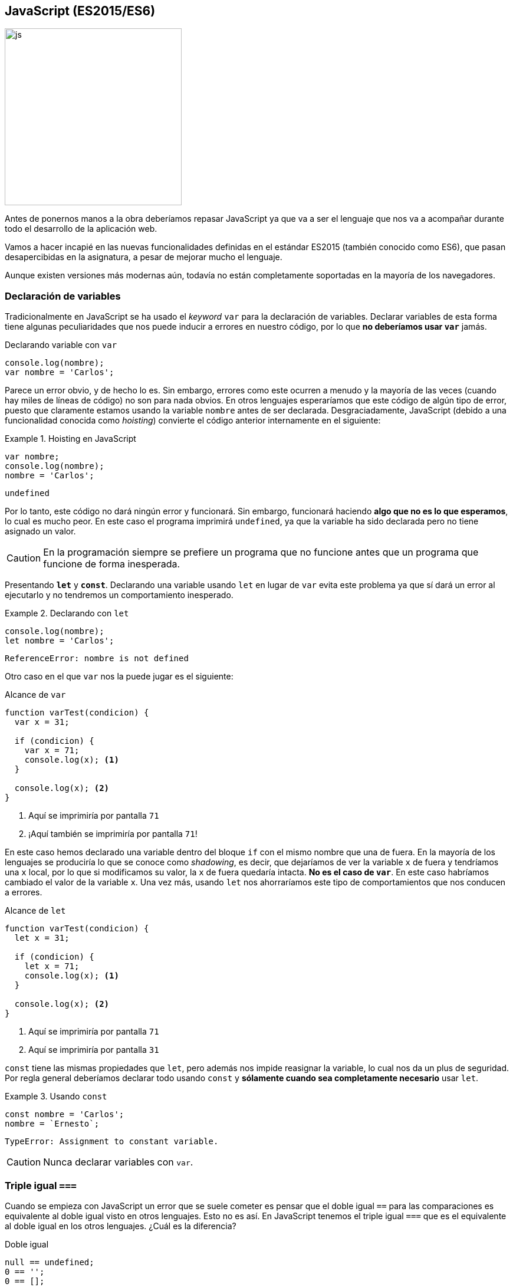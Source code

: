 == JavaScript (ES2015/ES6)

[.text-center]
image::http://wiki.uqbar.org/img/languages/ES6-ecmascript6-logo.jpg[js, 300]

Antes de ponernos manos a la obra deberíamos repasar JavaScript ya que va a
ser el lenguaje que nos va a acompañar durante todo el desarrollo de la
aplicación web.

Vamos a hacer incapié en las nuevas funcionalidades definidas
en el estándar ES2015 (también conocido como ES6), que pasan desapercibidas en
la asignatura, a pesar de mejorar mucho el lenguaje.

Aunque existen versiones más modernas aún, todavía no están completamente
soportadas en la mayoría de los navegadores.

=== Declaración de variables

Tradicionalmente en JavaScript se ha usado el _keyword_ `var` para la
declaración de variables. Declarar variables de esta forma tiene algunas
peculiaridades que nos puede inducir a errores en nuestro código, por lo que
*no deberíamos usar `var`* jamás.

.Declarando variable con `var`
[source, javascript]
----
console.log(nombre);
var nombre = 'Carlos';
----

Parece un error obvio, y de hecho lo es. Sin embargo, errores
como este ocurren a menudo y la mayoría de las veces (cuando hay miles de
líneas de código) no son para nada obvios. En otros lenguajes esperaríamos que
este código de algún tipo de error, puesto que claramente estamos usando la
variable `nombre` antes de ser declarada. Desgraciadamente, JavaScript
(debido a una funcionalidad conocida como _hoisting_) convierte el código
anterior internamente en el siguiente:

.Hoisting en JavaScript
====
[source, javascript]
----
var nombre;
console.log(nombre);
nombre = 'Carlos';
----
----
undefined
----
====

Por lo tanto, este código no dará ningún error y funcionará. Sin embargo,
funcionará haciendo *algo que no es lo que esperamos*, lo cual es mucho peor.
En este caso el programa imprimirá `undefined`, ya que la variable ha sido
declarada pero no tiene asignado un valor.

CAUTION: En la programación siempre se prefiere un programa que no funcione
antes que un programa que funcione de forma inesperada.

Presentando *`let`* y *`const`*. Declarando una variable usando `let` en lugar
de `var` evita este problema ya que sí dará un error al ejecutarlo y no
tendremos un comportamiento inesperado.

.Declarando con `let`
====
[source, javascript]
----
console.log(nombre);
let nombre = 'Carlos';
----
----
ReferenceError: nombre is not defined
----
====

Otro caso en el que `var` nos la puede jugar es el siguiente:

.Alcance de `var`
[source, javascript]
----
function varTest(condicion) {
  var x = 31;

  if (condicion) {
    var x = 71;
    console.log(x); <1>
  }

  console.log(x); <2>
}
----

<1> Aquí se imprimiría por pantalla `71`
<2> ¡Aquí también se imprimiría por pantalla `71`!

En este caso hemos declarado una variable dentro del bloque `if` con el mismo
nombre que una de fuera. En la mayoría de los lenguajes se produciría lo que se
conoce como _shadowing_, es decir, que dejaríamos de ver la variable `x` de
fuera y tendríamos una `x` local, por lo que si modificamos su valor, la `x` de
fuera quedaría intacta. *No es el caso de `var`*. En este caso habríamos
cambiado el valor de la variable `x`. Una vez más, usando `let` nos ahorraríamos
este tipo de comportamientos que nos conducen a errores.

.Alcance de `let`
[source, javascript]
----
function varTest(condicion) {
  let x = 31;

  if (condicion) {
    let x = 71;
    console.log(x); <1>
  }

  console.log(x); <2>
}
----

<1> Aquí se imprimiría por pantalla `71`
<2> Aquí se imprimiría por pantalla `31`

`const` tiene las mismas propiedades que `let`, pero además nos impide reasignar
la variable, lo cual nos da un plus de seguridad. Por regla general deberíamos
declarar todo usando `const` y *sólamente cuando sea completamente necesario*
usar `let`.

.Usando `const`
====
[source, javascript]
----
const nombre = 'Carlos';
nombre = `Ernesto`;
----
----
TypeError: Assignment to constant variable.
----
====

CAUTION: Nunca declarar variables con `var`.

=== Triple igual `===`

Cuando se empieza con JavaScript un error que se suele cometer es pensar que el
doble igual `==` para las comparaciones es equivalente al doble igual visto en
otros lenguajes. Esto no es así. En JavaScript tenemos el triple igual `===` que
es el equivalente al doble igual en los otros lenguajes. ¿Cuál es la diferencia?

.Doble igual
[source, javascript]
----
null == undefined;
0 == '';
0 == [];
0 == false;
'' == [];
----

Aparentemente estamos comparando cosas completamente diferentes, sin embargo,
todos los casos anteriores devuelven `true`. Por supuesto, esto es otra fuente
muy común de errores que puede dar muchos dolores de cabeza. En cambio, usando
el triple igual, todos los casos anteriores son `false`.

CAUTION: Nunca usar el operador doble igual `==`.

=== Flecha gorda (_fat arrow_)

En JavaScript es muy común encontrarnos con el siguiente patrón:

.Pasando una función como parámetro
[source, javascript]
----
const fs = require('fs'); <1>

fs.readFile('/home/carlos/fichero', 'utf8', function(err, data) { <2>
  if (err) {
    return console.log(err);
  }

  console.log(data);
});

const plusOne = function(number) {
  return number + 1;
}

plusOne(7); <3>
----

<1> Importamos el módulo `fs` de Node.js que se usa para leer ficheros.
<2> Pasamos una función como parámetro.
<3> Devuelve 8.

En este caso, le estamos pasando a la función `fs.readFile` tres parámetros,
los dos primeros son de tipo _string_ y el segundo es una función lambda.

Este patrón es típico en JavaScript, básicamente consiste en definir una
función, pero en lugar de llamarla nosotros, la pasamos a `fs.readFile` para que
la llame cuando haya terminado de leer el fichero. Cuando usamos una función
de esta forma le llamamos *función _callback_*. Nosotros nunca llamamos a la
función _callback_, sino que la llama la función a la cual se la hemos pasado.
De hecho, no podríamos llamarla aunque quisíeramos porque es una función
anónima.

NOTE: Las funciones lambda son aquellas que definen y pasan como parámetro a
otra función en su llamada. No es una definición muy rigurosa, pero para este
caso es suficiente.

Esta notación es tan frecuente en JavaScript que en la versión ES2015 tenemos
una forma compacta de escribirla, conocida como notación _fat arrow_:

.Fat arrow
[source, javascript]
----
const fs = require('fs');

fs.readFile('/home/carlos/fichero', 'utf8', (err, data) => {
  if (err) {
    return console.log(err);
  }

  console.log(data);
});

const plusOne = number => number + 1;
plusOne(7);
----

En el caso de la función `plusOne` vemos que se ha quedado aún más compacta
porque la notación _fat arrow_ permite lo siguiente:

* Cambiar `function(arg1, arg2, arg3) { ... }` por
  `(arg1, arg2, arg3) => { ... }`
* Si hay un sólo parámetro se pueden omitir los paréntesis `arg => { ... }`
* Si la función sólo tiene una línea que es un `return`, se puede eliminar el
`return` y las llaves: `arg => {return 1}` quedaría como `arg => 1`.

Otra situación que tradicionalmente ha sido muy molesta en JavaScript era la
siguiente:

.Pérdida de la referencia a `this`
[source, javascript]
----
const Alumno = function(nombre) {
  this.nombre = nombre;
}

Alumno.prototype.mostrarNota = function() {
  const self = this; <1>
  obtenerNota(function(nota) {
    console.log('La nota de ' + self.nombre + ' es :' + nota);
  });
}

const carlos = new Alumno('Carlos');
carlos.mostrarNota();
----

<1> Guardamos la referencia a `this` en `self`.

En el código anterior queremos usar el atributo `nombre` de la clase `Alumno`,
pero no podemos usar la referencia `this` dentro de una función _callback_ ya
que `this` en este contexto se refiere a la función _callback_ y no a la
instancia de `Alumno`. Esto siempre ha sido una molestia hasta la llegada de la
función _fat arrow_. Con ella podemos escribir el mismo código de la siguiente
forma:

.Uso de _fat arrow_ con `this`
[source, javascript]
----
const Alumno = function(nombre) {
  this.nombre = nombre;
}

Alumno.prototype.mostrarNota = function() {
  obtenerNota(nota => console.log('La nota de ' + this.nombre + ' es :' + nota));
}

const carlos = new Alumno('Carlos');
carlos.mostrarNota();
----

Como vemos, la notación _fat arrow_ no sobrescribe la referencia a `this`.

CAUTION: Usar la notación _fat arrow_ siempre que la usemos como una función
lambda. De hecho, muchas veces se le llama lambda a las funciones definidas
usando la notación _fat arrow_.

=== Interpolación

JavaScript, al ser un lenguaje con un tipado débil, permite realizar operaciones
entre tipos que pueden no tener sentido. Para los números, está definida la
suma, la resta, la multipliación, etc. La confusión viene cuando hacemos cosas
como sumar enteros con cadenas, sumar arrays con objetos, restar `null` a
números, etc.

En JavaScript ES2015 tenemos la interpolación de cadenas. Esto es, una forma de
definir una cadena usando los caracteres ``` en lugar de comillas simples o
dobles. Usando método podemos usar variables dentro de cualquier cadena sin
tener que usar el operador suma para concatenarlas.

.Interpolación de cadenas
[source, javascript]
----
const nombre = 'Carlos'
const apellido = 'Fernández'
const edad = 31

console.log(
  'Hola, me llamo ' + nombre + ' ' + apellido + ' y tengo ' + edad + ' años.',
)
console.log(`Hola, me llamo ${nombre} ${apellido} y tengo ${edad} años.`)
----

Las dos formas anteriores son equivalentes. La segunda forma, además de ser más
limpia, es más segura al no usar el operador `+` que muchas veces da resultados
inesperados.

CAUTION: Nunca usar el operador `+` entre diferentes tipos y preferir siempre
la interpolación a la concatenación.

=== Clases

JavaScript no tiene clases, no nos engañemos. En lugar de clases tiene un
sistema de prototipos. Todos los objetos se crean a partir de un prototipo, por
lo que si modificamos el prototipo, los objetos creados a partir de éste también
portarán los cambios.

Técnicamente el sistema de prototipos es más potente que el sistema de clases,
ya que el sistema de prototipos permite "emular" el sistema de clases, pero no
al revés. Con la popularidad que ha adquirido el paradigma de orientación
a objetos, es muy típico usar JavaScript orientado a objetos, aunque su
sintaxis no es la más limpia. Veamos un ejemplo:

[[clases-antiguas]]
.Clases en JavaScript pre-ES2015
====
[source, javascript]
----
// Constructor de la clase Alumno
function Alumno(_nombre, _edad) {

  // Atributos privados
  let edad = _edad

  // Atributos públicos
  this.nombre = _nombre

  // Método privado
  function sumaEdad(años) {
    edad += años
  }

  // Método público
  this.cumpleAños = function() {
    sumaEdad(1)
    console.log(`Me llamo ${this.nombre} y he cumplido ${edad} años!`)
  }
}

const carlos = new Alumno('Carlos', 31)
carlos.cumpleAños()
----
----
Me llamo Carlos y he cumplido 32 años!
----
====

Como hemos dicho, no es lo más bonito del mundo, pero funciona. En las nuevas
versiones de JavaScript tenemos una forma mucho más elegante para definir
clases.

.Creando clases en JavaScript ES2015
[source, javascript]
----
class Alumno {
  constructor(nombre, edad) {
    this.nombre = nombre
    this.edad = edad
  }

  sumaEdad(años) {
    this.edad += años
  }

  cumpleAños() {
    this.sumaEdad(1)
    console.log(`Me llamo ${this.nombre} y he cumplido ${this.edad} años!`)
  }
}

const carlos = new Alumno('Carlos', 31)
carlos.cumpleAños()
----

Como vemos es mucho más elegante usar esta sintaxis. Sin embargo, hemos perdido
la capacidad de declarar métodos y atributos privados. Esto es un problema
que podrá solucionarse en futuras versiones de JavaScript. Por ahora si
necesitamos atributos o métodos privados, debemos recurrir a la sintaxis
antigua.

WARNING: Recuerdo que en JavaScript no existen las clases. El código anterior,
a pesar de usar el _keyword_ `class`, internamente se convierte al código que
hemos visto en <<clases-antiguas>>
